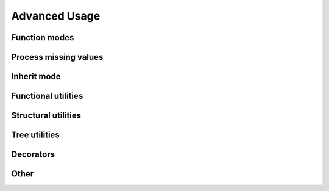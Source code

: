Advanced Usage
===================

.. todo:: complete this part

Function modes
~~~~~~~~~~~~~~~~~~~~~~~~~

.. todo:: introduce strict, left, inner, outer mode and their differences

Process missing values
~~~~~~~~~~~~~~~~~~~~~~~~~~

.. todo:: introduce how this framework process key missing situation

Inherit mode
~~~~~~~~~~~~~~~~~~~

.. todo:: introduce how this framework process inherited values

Functional utilities
~~~~~~~~~~~~~~~~~~~~~~~

.. todo:: writing mapping, filter, mask, shrink here

Structural utilities
~~~~~~~~~~~~~~~~~~~~

.. todo:: writing union, subside, rise here

Tree utilities
~~~~~~~~~~~~~~~~~~

.. todo:: writing jsonify, view, clone, typetrans here

Decorators
~~~~~~~~~~~~~~

.. todo:: writing func_treelize, method_treelize and classmethod_treelize, \
    method_treelize is also supported to property getter.

Other
~~~~~~~~~~~~~~~~~~~~



